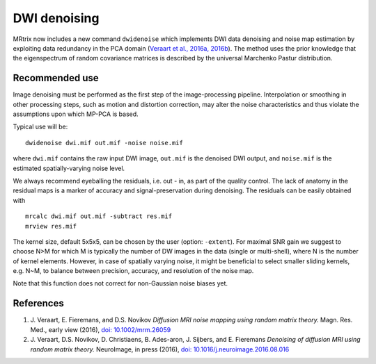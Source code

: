 DWI denoising
=============

MRtrix now includes a new command ``dwidenoise`` which implements DWI data
denoising and noise map estimation by exploiting data redundancy in the PCA 
domain (`Veraart et al., 2016a, 2016b <#references>`__). The method uses the 
prior knowledge that the eigenspectrum of random covariance matrices is 
described by the universal Marchenko Pastur distribution.

Recommended use
---------------

Image denoising must be performed as the first step of the image-processing 
pipeline. Interpolation or smoothing in other processing steps, such as motion 
and distortion correction, may alter the noise characteristics and thus 
violate the assumptions upon which MP-PCA is based.

Typical use will be:

::
    
    dwidenoise dwi.mif out.mif -noise noise.mif
  
where ``dwi.mif`` contains the raw input DWI image, ``out.mif`` is the denoised
DWI output, and ``noise.mif`` is the estimated spatially-varying noise level.

We always recommend eyeballing the residuals, i.e. out - in, as part of the 
quality control. The lack of anatomy in the residual maps is a marker of 
accuracy and signal-preservation during denoising. The residuals can be easily
obtained with

::
    
    mrcalc dwi.mif out.mif -subtract res.mif
    mrview res.mif

The kernel size, default 5x5x5, can be chosen by the user (option: ``-extent``). 
For maximal SNR gain we suggest to choose N>M for which M is typically the 
number of DW images in the data (single or multi-shell), where N is the 
number of kernel elements. However, in case of spatially varying noise, it 
might be beneficial to select smaller sliding kernels, e.g. N~M, to balance 
between precision, accuracy, and resolution of the noise map.

Note that this function does not correct for non-Gaussian noise biases yet.

References
----------

1. J. Veraart, E. Fieremans, and D.S. Novikov *Diffusion MRI noise mapping 
   using random matrix theory.* Magn. Res. Med., early view (2016), 
   `doi: 10.1002/mrm.26059 <http://dx.doi.org/10.1002/mrm.26059>`__

2. J. Veraart, D.S. Novikov, D. Christiaens, B. Ades-aron, J. Sijbers, and E. Fieremans 
   *Denoising of diffusion MRI using random matrix theory.* NeuroImage, in press (2016), 
   `doi: 10.1016/j.neuroimage.2016.08.016 <http://dx.doi.org/10.1016/j.neuroimage.2016.08.016>`__



